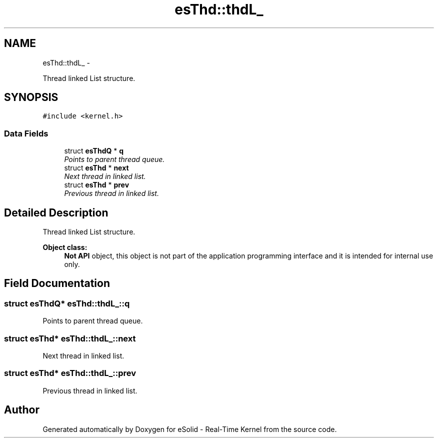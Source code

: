 .TH "esThd::thdL_" 3 "Sat Nov 30 2013" "Version 1.0BetaR02" "eSolid - Real-Time Kernel" \" -*- nroff -*-
.ad l
.nh
.SH NAME
esThd::thdL_ \- 
.PP
Thread linked List structure\&.  

.SH SYNOPSIS
.br
.PP
.PP
\fC#include <kernel\&.h>\fP
.SS "Data Fields"

.in +1c
.ti -1c
.RI "struct \fBesThdQ\fP * \fBq\fP"
.br
.RI "\fIPoints to parent thread queue\&. \fP"
.ti -1c
.RI "struct \fBesThd\fP * \fBnext\fP"
.br
.RI "\fINext thread in linked list\&. \fP"
.ti -1c
.RI "struct \fBesThd\fP * \fBprev\fP"
.br
.RI "\fIPrevious thread in linked list\&. \fP"
.in -1c
.SH "Detailed Description"
.PP 
Thread linked List structure\&. 


.PP
\fBObject class:\fP
.RS 4
\fBNot API\fP object, this object is not part of the application programming interface and it is intended for internal use only\&. 
.RE
.PP

.SH "Field Documentation"
.PP 
.SS "struct \fBesThdQ\fP* esThd::thdL_::q"

.PP
Points to parent thread queue\&. 
.SS "struct \fBesThd\fP* esThd::thdL_::next"

.PP
Next thread in linked list\&. 
.SS "struct \fBesThd\fP* esThd::thdL_::prev"

.PP
Previous thread in linked list\&. 

.SH "Author"
.PP 
Generated automatically by Doxygen for eSolid - Real-Time Kernel from the source code\&.
